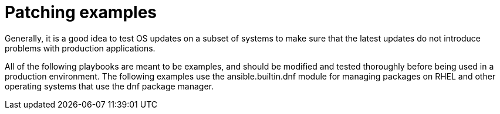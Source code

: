 // Module included in the following assemblies:
// downstream/assemblies/assembly-aap-security-use-cases.adoc

[id="ref-patching-examples_{context}"]

= Patching examples

[role="_abstract"]

Generally, it is a good idea to test OS updates on a subset of systems to make sure that the latest updates do not introduce problems with production applications.

All of the following playbooks are meant to be examples, and should be modified and tested thoroughly before being used in a production environment.  The following examples use the ansible.builtin.dnf module for managing packages on RHEL and other operating systems that use the dnf package manager.



